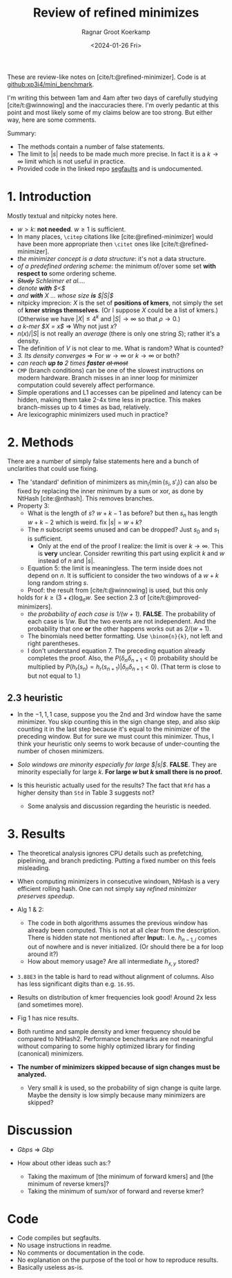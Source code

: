 #+title: Review of refined minimizes
#+HUGO_SECTION: notes
#+HUGO_TAGS: review
#+HUGO_LEVEL_OFFSET: 1
#+OPTIONS: ^:{}
#+hugo_front_matter_key_replace: author>authors
#+toc: headlines 3
#+date: <2024-01-26 Fri>
#+author: Ragnar Groot Koerkamp


These are review-like notes on [cite/t:@refined-minimizer]. Code is at [[https://github.com/xp3i4/mini_benchmark][github:xp3i4/mini_benchmark]].

I'm writing this between 1am and 4am after two days of carefully studying
[cite/t:@winnowing] and the inaccuracies there. I'm overly pedantic at this
point and most likely some of my claims below are too strong. But either way,
here are some comments.

Summary:
- The methods contain a number of false statements.
- The limit to $|s|$ needs to be made much more precise. In fact it is a
  $k\to\infty$ limit which is not useful in practice.
- Provided code in the linked repo [[https://github.com/xp3i4/mini_benchmark/issues/1][segfaults]] and is undocumented.

* 1. Introduction
Mostly textual and nitpicky notes here.

- $w>k$: *not needed*. $w\geq 1$ is sufficient.
- In many places, =\citep= citations like [cite:@refined-minimizer] would have
  been more appropriate then =\citet= ones like [cite/t:@refined-minimizer].
- /the minimizer concept is a data structure/: it's not a data structure.
- /of a predefined ordering scheme/: the minimum of/over some set *with respect
  to* some ordering scheme.
- /+Study+ Schleimer et al..../
- /denote *with* $<$/
- /and *with* $X$ ... whose size *is* $|S|$/
- nitpicky imprecion: $X$ is the set of *positions of kmers*, not simply the set
  of *kmer strings themselves*. (Or I suppose $X$ could be a list of kmers.)
  (Otherwise we have $|X| \leq 4^k$ and $|S|\to\infty$ so that
  $\rho\to 0$.)
- /a k-mer $X = x$/ => Why not just $x$?
- $n(x)/|S|$ is not really an /average/ (there is only one string $S$); rather it's a density.
- The definition of $V$ is not clear to me. What is random? What is counted?
- /3. Its density converges/ => For $w\to \infty$ or $k\to\infty$ or both?
- /can reach *up to* 2 times *faster* +at most+/
- =CMP= (branch conditions) can be one of the slowest instructions on modern
  hardware. Branch misses in an inner loop for minimizer computation could
  severely affect performance.
- Simple operations and L1 accesses can be pipelined and latency can be hidden,
  making them take 2-4x time less in practice. This makes branch-misses up to 4
  times as bad, relatively.
- Are lexicographic minimizers used much in practice?

* 2. Methods
There are a number of simply false statements here and a bunch of unclarities
that could use fixing.

- The 'standard' definition of minimizers as $\min_i \{ \min(s_i, s'_i)\}$ can
  also be fixed by replacing the inner minimum by a sum or xor, as done by
  NtHash [cite:@nthash]. This removes branches.
- Property 3:
  - What is the length of $s$? $w+k-1$ as before? but then $s_n$ has length
    $w+k-2$ which is weird. fix $|s| = w+k$?
  - The $n$ subscript seems unused and can be dropped? Just $s_0$ and $s_1$ is sufficient.
    - Only at the end of the proof I realize: the limit is over
      $k \to \infty$. This is *very* unclear. Consider rewriting this part
      using explicit $k$ and $w$ instead of $n$ and $|s|$.
  - Equation 5: the limit is meaningless. The term inside does not depend
    on $n$. It is sufficient to consider the two windows of a $w+k$ long random
    string $s$.
  - Proof: the result from [cite/t:@winnowing] is used, but this only
  holds for $k \geq (3+\epsilon)\log_\sigma w$. See section 2.3 of [cite/t:@improved-minimizers].
  - /the probability of each case is $1/(w+1)$./ *FALSE*. The probability of
    each case is $1/w$. But the two events are not independent. And the
    probability that one *or* the other happens works out as $2/(w+1)$.
  - The binomials need better formatting. Use =\binom{n}{k}=, not left and right parentheses.
  - I don't understand equation 7. The preceding equation already completes the
    proof. Also, the $P(\delta_n \delta_{n+1}<0)$ probability should be
    multiplied by $P(h_r(s_n) = h_r(s_{n+1}) | \delta_n\delta_{n+1}<0)$. (That
    term is close to but not equal to $1$.)
** 2.3 heuristic
- In the $-1,1,1$ case, suppose you the 2nd and 3rd window have the same
  minimizer. You skip counting this in the sign change step, and also skip
  counting it in the last step because it's equal to the minimizer of the
  preceding window. But for sure we must count this minimizer. Thus, I think your heuristic only seems to work because of
  under-counting the number of chosen minimizers.
- /Solo windows are minority especially for large $|s|$/. *FALSE*. They are
  minority especially for large $k$. *For large $w$ but $k$ small there is no proof.*

- Is this heuristic actually used for the results? The fact that =Rfd= has a
  higher density than =Std= in Table 3 suggests not?

  - Some analysis and discussion regarding the heuristic is needed.

* 3. Results
- The theoretical analysis ignores CPU details such as prefetching, pipelining,
  and branch predicting. Putting a fixed number on this feels misleading.
- When computing minimizers in consecutive windown, NtHash is a very efficient
  rolling hash. One can not simply say /refined minimizer preserves speedup/.
- Alg 1 & 2:
  - The code in both algorithms assumes the previous window has already been
    computed. This is not at all clear from the description. There is hidden
    state not mentioned after *Input:*. I.e. $h_{n-1,j}$ comes out of nowhere
    and is never initialized. (Or should there be a for loop around it?)
  - How about memory usage? Are all intermediate $h_{x,y}$ stored?
- =3.88E3= in the table is hard to read without alignment of
  columns. Also has less significant digits than e.g. =16.95=.
- Results on distribution of kmer frequencies look good! Around 2x less (and
  sometimes more).
- Fig 1 has nice results.

- Both runtime and sample density and kmer frequency should be compared to
  NtHash2. Performance benchmarks are not meaningful without comparing to some
  highly optimized library for finding (canonical) minimizers.

- *The number of minimizers skipped because of sign changes must be analyzed.*
  - Very small $k$ is used, so the probability of sign change is quite large.
    Maybe the density is low simply because many minimizers are skipped?

* Discussion
- /Gbps/ => /Gbp/

- How about other ideas such as:?
  - Taking the maximum of [the minimum of forward kmers] and [the minimum
    of reverse kmers]?
  - Taking the minimum of sum/xor of forward and reverse kmer?
* Code
- Code compiles but segfaults.
- No usage instructions in readme.
- No comments or documentation in the code.
- No explanation on the purpose of the tool or how to reproduce results.
- Basically useless as-is.
#+print_bibliography:
